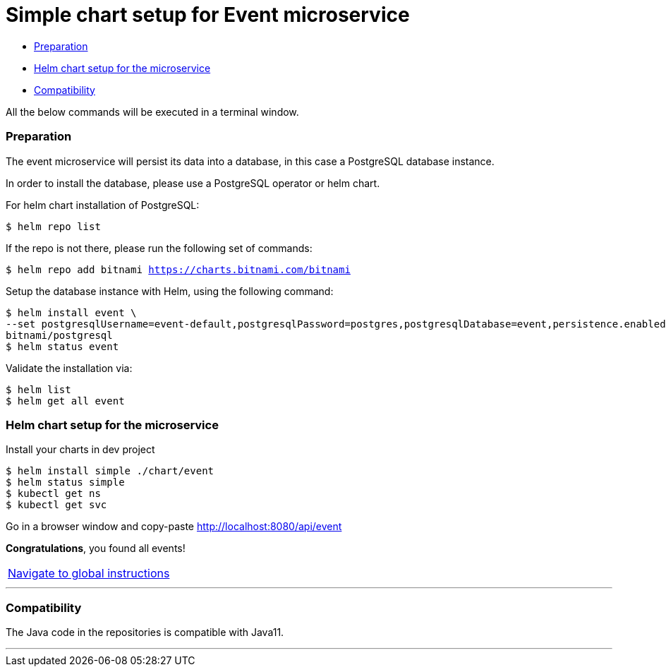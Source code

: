 = Simple chart setup for Event microservice

:home: https://github.com/ammbra/helm-vs-operators

* <<preparation, Preparation>>
* <<helm-chart-setup-for-the-microservice, Helm chart setup for the microservice >>
* <<compatibility,Compatibility>>

All the below commands will be executed in a terminal window.

=== Preparation

The event microservice will persist its data into a database, in this case a PostgreSQL database instance.

In order to install the database, please use a PostgreSQL operator or helm chart.

For helm chart installation of PostgreSQL:
----
$ helm repo list
----
If the repo is not there, please run the following set of commands:
[source, bash, subs="normal,attributes"]
----
$ helm repo add bitnami https://charts.bitnami.com/bitnami
----

Setup the database instance with Helm, using the following command:

[source, bash, subs="normal,attributes"]
----
$ helm install event \
--set postgresqlUsername=event-default,postgresqlPassword=postgres,postgresqlDatabase=event,persistence.enabled=false \
bitnami/postgresql
$ helm status event
----
Validate the installation via:

[source, bash, subs="normal,attributes"]
----
$ helm list
$ helm get all event
----

=== Helm chart setup for the microservice

Install your charts in dev project
[source, bash, subs="normal,attributes"]
----
$ helm install simple ./chart/event
$ helm status simple
$ kubectl get ns
$ kubectl get svc
----


Go in a browser window and copy-paste http://localhost:8080/api/event

*Congratulations*, you found all events!

|===
|{home}[Navigate to global instructions]
|===

'''
=== Compatibility

The Java code in the repositories is compatible with Java11.

'''
